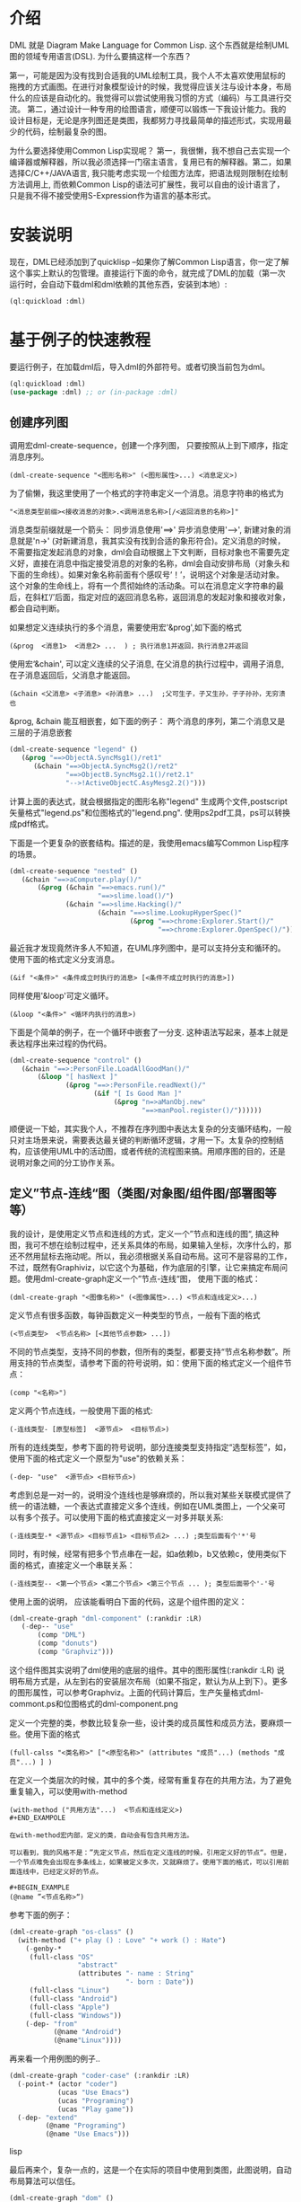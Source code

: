 * 介绍

  DML 就是 Diagram Make Language for Common Lisp. 这个东西就是绘制UML图的领域专用语言(DSL). 为什么要搞这样一个东西？

  第一，可能是因为没有找到合适我的UML绘制工具，我个人不太喜欢使用鼠标的拖拽的方式画图。在进行对象模型设计的时候，我觉得应该关注与设计本身，布局什么的应该是自动化的。我觉得可以尝试使用我习惯的方式（编码）与工具进行交流。 第二，通过设计一种专用的绘图语言，顺便可以锻炼一下我设计能力。我的设计目标是，无论是序列图还是类图，我都努力寻找最简单的描述形式，实现用最少的代码，绘制最复杂的图。

  为什么要选择使用Common Lisp实现呢？ 第一，我很懒，我不想自己去实现一个编译器或解释器，所以我必须选择一门宿主语言，复用已有的解释器。第二，如果选择C/C++/JAVA语言, 我只能考虑实现一个绘图方法库，把语法规则限制在绘制方法调用上, 而依赖Common Lisp的语法可扩展性，我可以自由的设计语言了，只是我不得不接受使用S-Expression作为语言的基本形式。 

* 安装说明

  现在，DML已经添加到了quicklisp --如果你了解Common Lisp语言，你一定了解这个事实上默认的包管理。直接运行下面的命令，就完成了DML的加载（第一次运行时，会自动下载dml和dml依赖的其他东西，安装到本地）:

  #+BEGIN_SRC lisp
  (ql:quickload :dml)
  #+END_SRC 
  
* 基于例子的快速教程

  要运行例子，在加载dml后，导入dml的外部符号。或者切换当前包为dml。

  #+BEGIN_SRC lisp
  (ql:quickload :dml)
  (use-package :dml) ;; or (in-package :dml)
  #+END_src 

** 创建序列图
   
   调用宏dml-create-sequence，创建一个序列图， 只要按照从上到下顺序，指定消息序列。

   #+BEGIN_EXAMPLE
   (dml-create-sequence "<图形名称>" (<图形属性>...) <消息定义>)
   #+END_EXAMPLE

   为了偷懒，我这里使用了一个格式的字符串定义一个消息。消息字符串的格式为
   
   #+BEGIN_EXAMPLE
   "<消息类型前缀><接收消息的对象>.<调用消息名称>[/<返回消息的名称>]"
   #+END_EXAMPLE

   消息类型前缀就是一个箭头： 同步消息使用'==>' 异步消息使用'-->', 新建对象的消息就是'n->' (对新建消息，我其实没有找到合适的象形符合)。定义消息的时候，不需要指定发起消息的对象，dml会自动根据上下文判断，目标对象也不需要先定义好，直接在消息中指定接受消息的对象的名称，dml会自动安排布局（对象头和下面的生命线）。如果对象名称前面有个感叹号‘！’，说明这个对象是活动对象。这个对象的生命线上，将有一个贯彻始终的活动条。可以在消息定义字符串的最后，在斜杠‘/’后面，指定对应的返回消息名称，返回消息的发起对象和接收对象，都会自动判断。

   如果想定义连续执行的多个消息，需要使用宏'&prog',如下面的格式

   #+BEGIN_EXAMPLE
   (&prog  <消息1>  <消息2> ...  ) ; 执行消息1并返回，执行消息2并返回
   #+END_EXAMPLE

   使用宏‘&chain', 可以定义连续的父子消息, 在父消息的执行过程中，调用子消息, 在子消息返回后，父消息才能返回。

   #+BEGIN_EXAMPLE
   (&chain <父消息> <子消息> <孙消息> ...)  ;父可生子，子又生孙，子子孙孙，无穷溃也
   #+END_EXAMPLE

   &prog, &chain 能互相嵌套，如下面的例子： 两个消息的序列，第二个消息又是三层的子消息嵌套

   #+BEGIN_SRC lisp
   (dml-create-sequence "legend" ()
      (&prog "==>ObjectA.SyncMsg1()/ret1" 
         (&chain "==>ObjectA.SyncMsg2()/ret2"
                 "==>ObjectB.SyncMsg2.1()/ret2.1"
                 "-->!ActiveObjectC.AsyMesg2.2()")))
   #+END_SRC

   计算上面的表达式，就会根据指定的图形名称"legend" 生成两个文件,postscript矢量格式"legend.ps"和位图格式的"legend.png". 使用ps2pdf工具，ps可以转换成pdf格式。

   [[https://raw.githubusercontent.com/cuichaox/dml/master/demo/legend.png][file:demo/legend.png]] 

   下面是一个更复杂的嵌套结构。描述的是，我使用emacs编写Common Lisp程序的场景。

   #+BEGIN_SRC lisp
   (dml-create-sequence "nested" ()
      (&chain "==>aComputer.play()/"
          (&prog (&chain "==>emacs.run()/"
                         "==>slime.load()/")
                 (&chain "==>slime.Hacking()/"
                         (&chain "==>slime.LookupHyperSpec()"
                                 (&prog "==>chrome:Explorer.Start()/"
                                        "==>chrome:Explorer.OpenSpec()/"))))))
   #+END_SRC

   [[https://raw.githubusercontent.com/cuichaox/dml/master/demo/nested.png][file:demo/nested.png]] 

   最近我才发现竟然许多人不知道，在UML序列图中，是可以支持分支和循环的。使用下面的格式定义分支消息。
   
   #+BEGIN_EXAMPLE
   (&if "<条件>" <条件成立时执行的消息> [<条件不成立时执行的消息>])
   #+END_EXAMPLE

   同样使用'&loop'可定义循环。
   
   #+BEGIN_EXAMPLE
   (&loop "<条件>" <循环内执行的消息>)
   #+END_EXAMPLE
    
   下面是个简单的例子，在一个循环中嵌套了一分支. 这种语法写起来，基本上就是表达程序出来过程的伪代码。

   #+BEGIN_SRC lisp
   (dml-create-sequence "control" ()
      (&chain "==>:PersonFile.LoadAllGoodMan()/"
          (&loop "[ hasNext ]"
                 (&prog "==>:PersonFile.readNext()/"
                        (&if "[ Is Good Man ]"
                             (&prog "n=>aManObj.new"
                                    "==>manPool.register()/"))))))
    #+END_SRC

   [[https://raw.githubusercontent.com/cuichaox/dml/master/demo/control.png][file:demo/control.png]] 

   顺便说一下蛤，其实我个人，不推荐在序列图中表达太复杂的分支循环结构，一般只对主场景来说，需要表达最关键的判断循环逻辑，才用一下。太复杂的控制结构，应该使用UML中的活动图，或者传统的流程图来搞。用顺序图的目的，还是说明对象之间的分工协作关系。

** 定义”节点-连线“图（类图/对象图/组件图/部署图等等）

   我的设计，是使用定义节点和连线的方式，定义一个”节点和连线的图“, 搞这种图，我可不想在绘制过程中，还关系具体的布局，如果输入坐标，次序什么的，那还不然用鼠标去拖动呢。所以，我必须根据关系自动布局。这可不是容易的工作，不过，既然有Graphiviz，以它这个为基础，作为底层的引擎，让它来搞定布局问题。使用dml-create-graph定义一个”节点-连线“图， 使用下面的格式：

   #+BEGIN_EXAMPLE
   (dml-create-graph "<图像名称>" (<图像属性>...) <节点和连线定义>...)
   #+END_EXAMPLE

   定义节点有很多函数，每钟函数定义一种类型的节点，一般有下面的格式
   
   #+BEGIN_EXAMPLE
   (<节点类型>  <节点名称> [<其他节点参数> ...])
   #+END_EXAMPLE

   
   不同的节点类型，支持不同的参数，但所有的类型，都要支持“节点名称参数”。所用支持的节点类型，请参考下面的符号说明，如：使用下面的格式定义一个组件节点：
   
   #+BEGIN_EXAMPLE
   (comp "<名称>")
   #+END_EXAMPLE
    
   定义两个节点连线，一般使用下面的格式:

   #+BEGIN_EXAMPLE
   (-连线类型- [原型标签]  <源节点>  <目标节点>)
   #+END_EXAMPLE

   所有的连线类型，参考下面的符号说明，部分连接类型支持指定“选型标签”，如，使用下面的格式定义一个原型为"use"的依赖关系：
  
   #+BEGIN_EXAMPLE
   (-dep- "use"  <源节点> <目标节点>)
   #+END_EXAMPLE

   考虑到总是一对一的，说明没个连线也是够麻烦的，所以我对某些关联模式提供了统一的语法糖，一个表达式直接定义多个连线，例如在UML类图上，一个父亲可以有多个孩子。可以使用下面的格式直接定义一对多并联关系:
   
   #+BEGIN_EXAMPLE
   (-连线类型-* <源节点> <目标节点1> <目标节点2> ...) ;类型后面有个'*'号
   #+END_EXAMPLE

   同时，有时候，经常有把多个节点串在一起，如a依赖b，b又依赖c，使用类似下面的格式，直接定义一个串联关系：

   #+BEGIN_EXAMPLE
   (-连线类型-- <第一个节点> <第二个节点> <第三个节点 ... ); 类型后面带个'-'号
   #+END_EXAMPLE

   使用上面的说明， 应该能看明白下面的代码，这是个组件图的定义：

   #+BEGIN_SRC lisp
   (dml-create-graph "dml-component" (:rankdir :LR)
      (-dep-- "use"
          (comp "DML")
          (comp "donuts")
          (comp "Graphviz")))
   #+END_SRC


   这个组件图其实说明了dml使用的底层的组件。其中的图形属性(:rankdir :LR) 说明布局方式是，从左到右的安装层次布局（如果不指定，默认为从上到下）。更多的图形属性，可以参考Graphviz。上面的代码计算后，生产矢量格式dml-commont.ps和位图格式的dml-component.png 

   [[https://raw.githubusercontent.com/cuichaox/dml/master/demo/dml-component.png][file:demo/dml-component.png]] 

   定义一个完整的类，参数比较复杂一些，设计类的成员属性和成员方法，要麻烦一些。使用下面的格式
   
   #+BEGIN_EXAMPLE
   (full-calss "<类名称>" ["<原型名称>" (attributes "成员"...) (methods "成员"...) ] )
   #+END_EXAMPLE

   在定义一个类层次的时候，其中的多个类，经常有重复存在的共用方法，为了避免重复输入，可以使用with-method

   #+BEGIN_EXAMPLE
   (with-method ("共用方法"...)  <节点和连线定义>)
   #+END_EXAMPOLE

   在with-method宏内部，定义的类，自动会有包含共用方法。

   可以看到，我的风格不是：”先定义节点，然后在定义连线的时候，引用定义好的节点“。但是，一个节点难免会出现在多条线上，如果被定义多次，又就麻烦了。使用下面的格式，可以引用前面连线中，已经定义好的节点。

   #+BEGIN_EXAMPLE
   (@name ”<节点名称>“)
   #+END_EXAMPLE

   参考下面的例子：
#+BEGIN_SRC lisp
(dml-create-graph "os-class" ()
  (with-method ("+ play () : Love" "+ work () : Hate")
    (-genby-*
     (full-class "OS"
                 "abstract"
                 (attributes "- name : String"
                             "- born : Date"))
     (full-class "Linux")
     (full-class "Android")
     (full-class "Apple")
     (full-class "Windows"))
    (-dep- "from"
           (@name "Android")
           (@name"Linux"))))
#+END_SRC

   [[https://raw.githubusercontent.com/cuichaox/dml/master/demo/os-class.png][file:demo/os-class.png]] 

   再来看一个用例图的例子..

#+BEGIN_SRC lisp
(dml-create-graph "coder-case" (:rankdir :LR)
  (-point-* (actor "coder")
            (ucas "Use Emacs")
            (ucas "Programing")
            (ucas "Play game"))
  (-dep- "extend"
         (@name "Programing")
         (@name "Use Emacs")))
#+END_SRC lisp

   [[https://raw.githubusercontent.com/cuichaox/dml/master/demo/coder-case.png][file:demo/coder-case.png]] 

   最后再来个，复杂一点的，这是一个在实际的项目中使用到类图，此图说明，自动布局算法可以信任。

#+BEGIN_SRC lisp
(dml-create-graph "dom" ()
  (with-method ("+ calcPrice(): BigDecimal"
                "+ toJson(): String"
                "+ getValue(name:String) : Object")
    (-genby-* (full-class "TreeNode"
                          "Abstract"
                          nil
                          (methods "+ getParent(): TreeNode"
                                   "+ addChild(:TreeNode)"))
              (full-class "PriceCache" "Decorator"
                          (attributes "- theNode : TreeNode"))
              (full-class "Case")
              (full-class "Plan")
              (full-class "Categorization"
                          nil
                          (attributes "- fromAge : integer"
                                      "- toAge : integer"
                                      "- isSheBao : boolean"
                                      "- count : integer"))))
  (-dep- "Create"
         (full-class "CaseBuilder"
                     "Factory"
                     nil (methods "+ parseJson(: String) : Case"))                                  
         (@name "Case"))
  (-agg- (@name "TreeNode")
         (@name "TreeNode"))
  (-com- (@name "PriceCache")
         (@name "TreeNode"))
  (-com- (@name "Case")
         (@name "Plan"))
  (-com- (@name "Plan")
         (@name "Categorization"))  
  (-dep- "Usage"
         (@name "Categorization")
         (full-class "Calculator"
                     "Utility"
                     nil
                     (methods "+ calc(arg : TreeNode) : BigDecimal"
                              "- log2db() :")))
  
  (with-method ("+ loadFromdb()"
                "+ lookUp()")
    (-com- (@name "Calculator")
           (full-class "ArgumentTable"))
    (-dep- "Call"
           (@name "Calculator")
           (@name "TreeNode"))  
    (-genby-* (@name "ArgumentTable")
              (full-class "ByAgeScope")
              (full-class "ByAge")
              (full-class "ByID"))
    (-dep- "Usage" (@name "ArgumentTable")
           (pack "JDBC"))))
#+END_SRC 

   [[https://raw.githubusercontent.com/cuichaox/dml/dev/demo/coder-case.png][file:demo/dom.png]] 

* DML所有符号说明 

** 序列图符号

| Symbol name        | Type  | Description                                         |
|--------------------+-------+-----------------------------------------------------|
| dml-create-sequnce | Macro | Dump sequnce diagram to ps and png file             |
| &prog              | Macro | Define sequnce calls                                |
| &chain             | Macro | Define a call with sub calls                        |
| &if                | Macro | Define two alternative calls with a guard condition |
| &loop              | Macro | Defile a call in a loop with a guard condition      |

** ”节点-连线“图的符号

 | Symbol name           | Type     | Description                                        |
 |-----------------------+----------+----------------------------------------------------|
 | dml-create-graph      | Macro    | Dump graph diagram to ps and png file.             |
 | full-class            | Function | Create a class node whih attributes and methods.   |
 | attributes, methods   | Function | Define attribute/method list for the full-calss    |
 | simp-class            | Function | Return a class node with a simple name in the box. |
 | with-method           | Macro    | Create to define share methods for classes.        |
 | actor                 | Function | Create a stick man as actor.                       |
 | pack                  | Function | Create a package node.                             |
 | ucas                  | Function | Create use case node.                              |
 | comp                  | Function | Create component node                              |
 | @name                 | Function | Reference pre-defined node by name                 |
 | -point-, -point-*     | Function | Define a arrow edge: 1-to-1, 1-to-n                |
 | -dep-, -dep-*, -dep-- | Function | Define dependcy edge: 1-to-1, 1-to-n, 1-by-1       |
 | -com-, com-*          | Function | Define composition edge: 1-to-1, 1-to-n            |
 | -agg-, -agg-*         | Function | Define a aggregation edge: 1-to-1, 1-to-n          |
 | -genby-,genby-*       | Function | Define generalize edge: 1-to-1, 1-to-n             |

